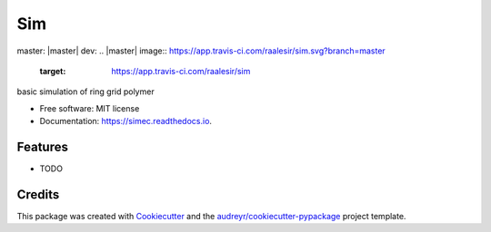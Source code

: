 ===
Sim
===


.. image:: https://img.shields.io/pypi/v/sim.svg
        :target: https://pypi.python.org/pypi/sim
master: |master| dev: |dev|
.. |master| image:: https://app.travis-ci.com/raalesir/sim.svg?branch=master
    :target: https://app.travis-ci.com/raalesir/sim
    
.. |dev| image:: https://app.travis-ci.com/raalesir/sim.svg?branch=dev
    :target: https://app.travis-ci.com/raalesir/sim

.. image:: https://readthedocs.org/projects/simec/badge/?version=latest
        :target: https://simec.readthedocs.io/en/latest/?version=latest
        :alt: Documentation Status




basic simulation of ring grid polymer

* Free software: MIT license
* Documentation: https://simec.readthedocs.io.


Features
--------

* TODO

Credits
-------

This package was created with Cookiecutter_ and the `audreyr/cookiecutter-pypackage`_ project template.

.. _Cookiecutter: https://github.com/audreyr/cookiecutter
.. _`audreyr/cookiecutter-pypackage`: https://github.com/audreyr/cookiecutter-pypackage
